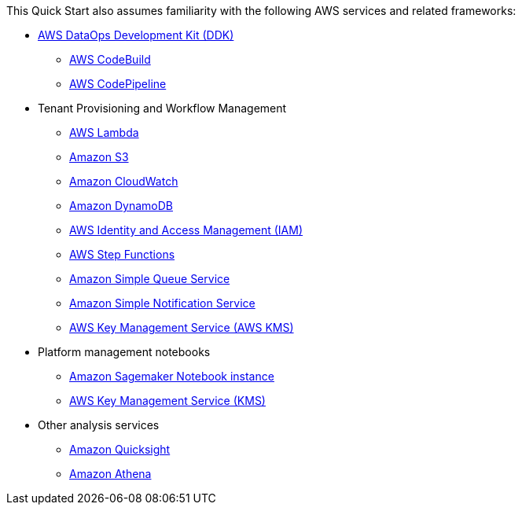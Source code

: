 // Replace the content in <>
// For example: “familiarity with basic concepts in networking, database operations, and data encryption” or “familiarity with <software>.”
// Include links if helpful. 
// You don't need to list AWS services or point to general info about AWS; the boilerplate already covers this.

This Quick Start also assumes familiarity with the following AWS services and related frameworks:

* link:https://github.com/awslabs/aws-ddk[AWS DataOps Development Kit (DDK)^]
** link:https://aws.amazon.com/codebuild/[AWS CodeBuild^]
** link:https://aws.amazon.com/codepipeline/[AWS CodePipeline^]

* Tenant Provisioning and Workflow Management
** link:https://aws.amazon.com/lambda/[AWS Lambda^]
** link:https://aws.amazon.com/s3/[Amazon S3^]
** link:https://aws.amazon.com/cloudwatch/[Amazon CloudWatch^]
** link:https://aws.amazon.com/dynamodb/[Amazon DynamoDB^]
** link:https://aws.amazon.com/iam/[AWS Identity and Access Management (IAM)^]
** link:https://aws.amazon.com/step-functions/[AWS Step Functions^]
** link:https://aws.amazon.com/sqs/[Amazon Simple Queue Service^]
** link:https://aws.amazon.com/sns/[Amazon Simple Notification Service^]
** link:https://aws.amazon.com/kms/[AWS Key Management Service (AWS KMS)^]

* Platform management notebooks
** link:https://docs.aws.amazon.com/sagemaker/latest/dg/nbi.html[Amazon Sagemaker Notebook instance^]
** link:https://aws.amazon.com/kms/[AWS Key Management Service (KMS)^]

* Other analysis services
** link:https://aws.amazon.com/quicksight/[Amazon Quicksight^]
** link:https://aws.amazon.com/athena[Amazon Athena^]
